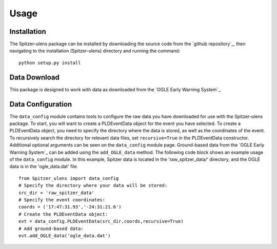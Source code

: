 Usage
=====

Installation
------------

The Spitzer-ulens package can be installed by downloading the source code from the `github repository`_, then navigating to the installation (Spitzer-ulens) directory and running the command:

::

    python setup.py install
    
..
    TODO: run python setup.py sdist to make a zipped distributable.

Data Download
-------------

This package is designed to work with data as downloaded from the `OGLE Early Warning System`_.

Data Configuration
------------------

The ``data_config`` module contains tools to configure the raw data you have downloaded for use with the Spitzer-ulens package. To start, you will want to create a PLDEventData object for the event you have selected. To create a PLDEventData object, you need to specify the directory where the data is stored, as well as the coordinates of the event. To recursively search the directory for relevant data files, set ``recursive=True`` in the PLDEventData constructor. Additional optional arguments can be seen on the ``data_config`` module page. Ground-based data from the `OGLE Early Warning System`_ can be added using the ``add_OGLE_data`` method. The following code block shows an example usage of the ``data_config`` module. In this example, Spitzer data is located in the 'raw_spitzer_data/' directory, and the OGLE data is in the 'ogle_data.dat' file.

::

    from Spitzer_ulens import data_config
    # Specify the directory where your data will be stored:
    src_dir = 'raw_spitzer_data'
    # Specify the event coordinates:
    coords = ('17:47:31.93','-24:31:21.6')
    # Create the PLDEventData object:
    evt = data_config.PLDEventData(src_dir,coords,recursive=True)
    # Add ground-based data:
    evt.add_OGLE_data('ogle_data.dat')
    


.. `OGLE Early Warning System`_: http://ogle.astrouw.edu.pl/ogle4/ews/ews.html
.. `github repository`_: https://github.com/tbctk/tbk-Spitzer-ulens